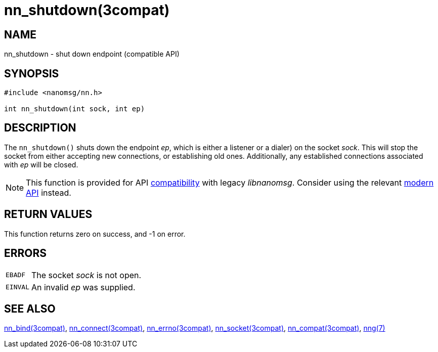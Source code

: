 = nn_shutdown(3compat)
//
// Copyright 2020 Staysail Systems, Inc. <info@staysail.tech>
// Copyright 2018 Capitar IT Group BV <info@capitar.com>
//
// This document is supplied under the terms of the MIT License, a
// copy of which should be located in the distribution where this
// file was obtained (LICENSE.txt).  A copy of the license may also be
// found online at https://opensource.org/licenses/MIT.
//

== NAME

nn_shutdown - shut down endpoint (compatible API)

== SYNOPSIS

[source, c]
----
#include <nanomsg/nn.h>

int nn_shutdown(int sock, int ep)
----

== DESCRIPTION

The `nn_shutdown()` shuts down the endpoint _ep_, which is either a listener or
a dialer) on the socket _sock_.
This will stop the socket from either accepting new connections, or establishing
old ones.
Additionally, any established connections associated with _ep_ will be closed.

NOTE: This function is provided for API
xref:nng_compat.3compat.adoc[compatibility] with legacy _libnanomsg_.
Consider using the relevant xref:libnng.3.adoc[modern API] instead.

== RETURN VALUES

This function returns zero on success, and -1 on error.

== ERRORS

[horizontal]
`EBADF`:: The socket _sock_ is not open.
`EINVAL`:: An invalid _ep_ was supplied.

== SEE ALSO

[.text-left]
xref:nn_bind.3compat.adoc[nn_bind(3compat)],
xref:nn_connect.3compat.adoc[nn_connect(3compat)],
xref:nn_errno.3compat.adoc[nn_errno(3compat)],
xref:nn_socket.3compat.adoc[nn_socket(3compat)],
xref:nng_compat.3compat.adoc[nn_compat(3compat)],
xref:nng.7.adoc[nng(7)]
